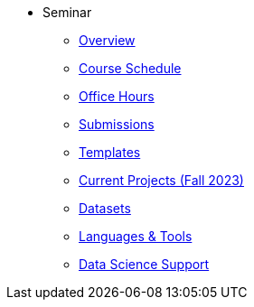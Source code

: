 * Seminar
** xref:book/introduction.adoc#overview[Overview]
** xref:projects:current-projects:course-schedule.adoc[Course Schedule]
** xref:projects:current-projects:office_hours.adoc[Office Hours]
** xref:projects:current-projects:submissions.adoc[Submissions]
** xref:projects:current-projects:templates.adoc[Templates]
** xref:projects:current-projects:10100-2023-projects.adoc[Current Projects (Fall 2023)]
** xref:projects:data-sets:introduction.adoc[Datasets]
** xref:programming-languages:introduction.adoc[Languages & Tools] 
** xref:starter-guides:introduction.adoc#data-science[Data Science Support]